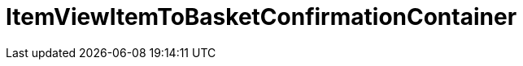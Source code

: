 = ItemViewItemToBasketConfirmationContainer
:keywords: ItemViewItemToBasketConfirmationContainer
:page-index: false

//  auto generated content Thu, 06 Jul 2017 00:26:09 +0200
